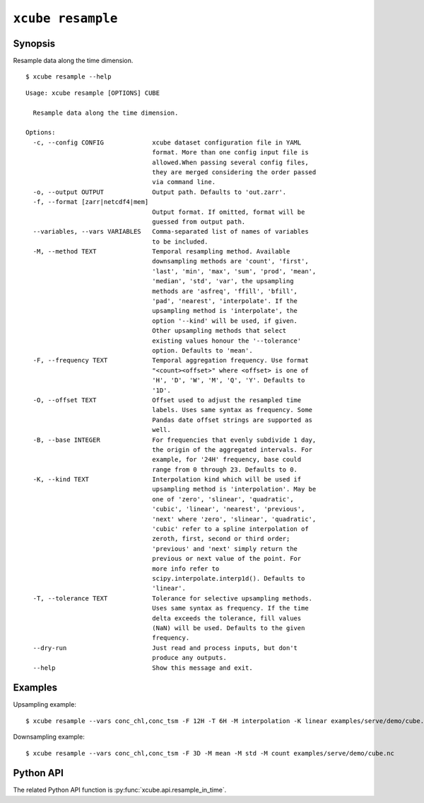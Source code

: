 ==================
``xcube resample``
==================

Synopsis
========

Resample data along the time dimension.

::

    $ xcube resample --help

::

    Usage: xcube resample [OPTIONS] CUBE

      Resample data along the time dimension.

    Options:
      -c, --config CONFIG             xcube dataset configuration file in YAML
                                      format. More than one config input file is
                                      allowed.When passing several config files,
                                      they are merged considering the order passed
                                      via command line.
      -o, --output OUTPUT             Output path. Defaults to 'out.zarr'.
      -f, --format [zarr|netcdf4|mem]
                                      Output format. If omitted, format will be
                                      guessed from output path.
      --variables, --vars VARIABLES   Comma-separated list of names of variables
                                      to be included.
      -M, --method TEXT               Temporal resampling method. Available
                                      downsampling methods are 'count', 'first',
                                      'last', 'min', 'max', 'sum', 'prod', 'mean',
                                      'median', 'std', 'var', the upsampling
                                      methods are 'asfreq', 'ffill', 'bfill',
                                      'pad', 'nearest', 'interpolate'. If the
                                      upsampling method is 'interpolate', the
                                      option '--kind' will be used, if given.
                                      Other upsampling methods that select
                                      existing values honour the '--tolerance'
                                      option. Defaults to 'mean'.
      -F, --frequency TEXT            Temporal aggregation frequency. Use format
                                      "<count><offset>" where <offset> is one of
                                      'H', 'D', 'W', 'M', 'Q', 'Y'. Defaults to
                                      '1D'.
      -O, --offset TEXT               Offset used to adjust the resampled time
                                      labels. Uses same syntax as frequency. Some
                                      Pandas date offset strings are supported as
                                      well.
      -B, --base INTEGER              For frequencies that evenly subdivide 1 day,
                                      the origin of the aggregated intervals. For
                                      example, for '24H' frequency, base could
                                      range from 0 through 23. Defaults to 0.
      -K, --kind TEXT                 Interpolation kind which will be used if
                                      upsampling method is 'interpolation'. May be
                                      one of 'zero', 'slinear', 'quadratic',
                                      'cubic', 'linear', 'nearest', 'previous',
                                      'next' where 'zero', 'slinear', 'quadratic',
                                      'cubic' refer to a spline interpolation of
                                      zeroth, first, second or third order;
                                      'previous' and 'next' simply return the
                                      previous or next value of the point. For
                                      more info refer to
                                      scipy.interpolate.interp1d(). Defaults to
                                      'linear'.
      -T, --tolerance TEXT            Tolerance for selective upsampling methods.
                                      Uses same syntax as frequency. If the time
                                      delta exceeds the tolerance, fill values
                                      (NaN) will be used. Defaults to the given
                                      frequency.
      --dry-run                       Just read and process inputs, but don't
                                      produce any outputs.
      --help                          Show this message and exit.

Examples
========

Upsampling example:

::

    $ xcube resample --vars conc_chl,conc_tsm -F 12H -T 6H -M interpolation -K linear examples/serve/demo/cube.nc

Downsampling example:

::

    $ xcube resample --vars conc_chl,conc_tsm -F 3D -M mean -M std -M count examples/serve/demo/cube.nc

Python API
==========

The related Python API function is :py:func:`xcube.api.resample_in_time`.
